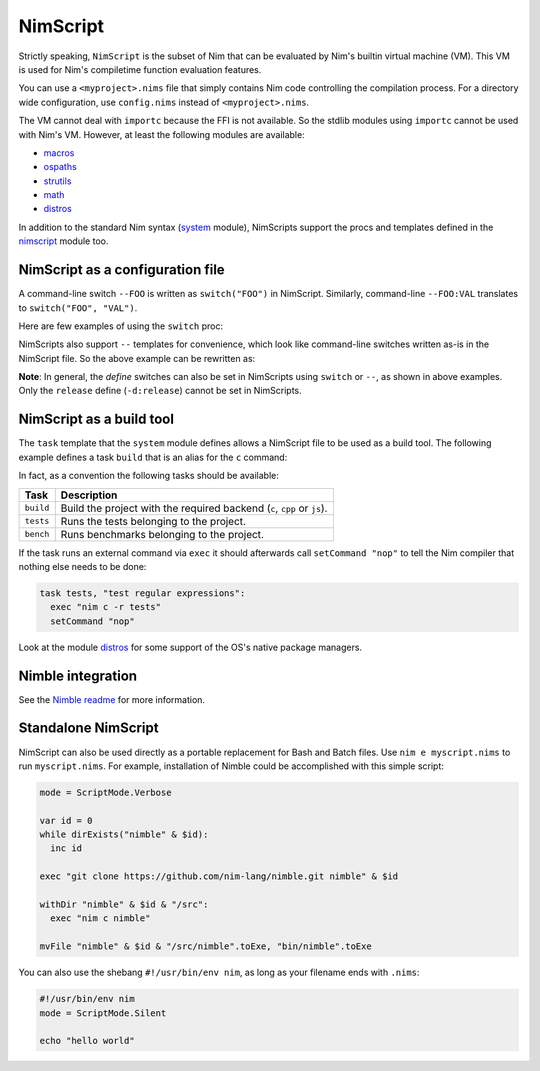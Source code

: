 ================================
          NimScript
================================

Strictly speaking, ``NimScript`` is the subset of Nim that can be evaluated
by Nim's builtin virtual machine (VM). This VM is used for Nim's compiletime
function evaluation features.

You can use a ``<myproject>.nims`` file that simply contains Nim code
controlling the compilation process. For a directory wide
configuration, use ``config.nims`` instead of ``<myproject>.nims``.

The VM cannot deal with ``importc`` because the FFI is not
available. So the stdlib modules using ``importc`` cannot be used with
Nim's VM. However, at least the following modules are available:

* `macros <macros.html>`_
* `ospaths <ospaths.html>`_
* `strutils <strutils.html>`_
* `math <math.html>`_
* `distros <distros.html>`_

In addition to the standard Nim syntax (`system <system.html>`_
module), NimScripts support the procs and templates defined in the
`nimscript <nimscript.html>`_ module too.


NimScript as a configuration file
=================================

A command-line switch ``--FOO`` is written as ``switch("FOO")`` in
NimScript. Similarly, command-line ``--FOO:VAL`` translates to
``switch("FOO", "VAL")``.

Here are few examples of using the ``switch`` proc:

.. code-block:: nim
  # command-line: --opt:size
  switch("opt", "size")
  # command-line: --define:foo or -d:foo
  switch("define", "foo")
  # command-line: --forceBuild
  switch("forceBuild")

NimScripts also support ``--`` templates for convenience, which look
like command-line switches written as-is in the NimScript file. So the
above example can be rewritten as:

.. code-block:: nim
  --opt:size
  --define:foo
  --forceBuild

**Note**: In general, the *define* switches can also be set in
NimScripts using ``switch`` or ``--``, as shown in above
examples. Only the ``release`` define (``-d:release``) cannot be set
in NimScripts.


NimScript as a build tool
=========================

The ``task`` template that the ``system`` module defines allows a NimScript
file to be used as a build tool. The following example defines a
task ``build`` that is an alias for the ``c`` command:

.. code-block:: nim
  task build, "builds an example":
    setCommand "c"


In fact, as a convention the following tasks should be available:

=========     ===================================================
Task          Description
=========     ===================================================
``build``     Build the project with the required
              backend (``c``, ``cpp`` or ``js``).
``tests``     Runs the tests belonging to the project.
``bench``     Runs benchmarks belonging to the project.
=========     ===================================================


If the task runs an external command via ``exec`` it should afterwards call
``setCommand "nop"`` to tell the Nim compiler that nothing else needs to be
done:

.. code-block:: nim

  task tests, "test regular expressions":
    exec "nim c -r tests"
    setCommand "nop"


Look at the module `distros <distros.html>`_ for some support of the
OS's native package managers.


Nimble integration
==================

See the `Nimble readme <https://github.com/nim-lang/nimble#readme>`_
for more information.




Standalone NimScript
====================

NimScript can also be used directly as a portable replacement for Bash and
Batch files. Use ``nim e myscript.nims`` to run ``myscript.nims``. For example,
installation of Nimble could be accomplished with this simple script:

.. code-block:: nim

  mode = ScriptMode.Verbose

  var id = 0
  while dirExists("nimble" & $id):
    inc id

  exec "git clone https://github.com/nim-lang/nimble.git nimble" & $id

  withDir "nimble" & $id & "/src":
    exec "nim c nimble"

  mvFile "nimble" & $id & "/src/nimble".toExe, "bin/nimble".toExe

You can also use the shebang ``#!/usr/bin/env nim``, as long as your filename
ends with ``.nims``:

.. code-block:: nim

  #!/usr/bin/env nim
  mode = ScriptMode.Silent

  echo "hello world"
